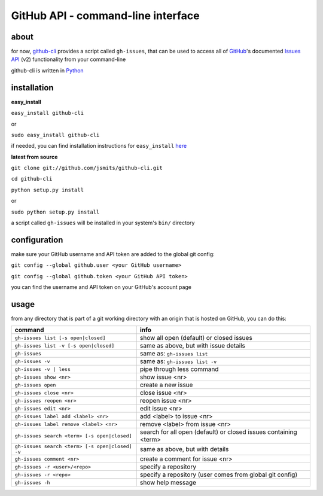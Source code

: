 GitHub API - command-line interface
===================================
about
*****
for now, `github-cli <http://github.com/jsmits/github-cli/>`_ provides a 
script called ``gh-issues``, that can be used to access all of `GitHub 
<http://www.github.com/>`_'s documented `Issues API 
<http://develop.github.com/p/issues.html>`_ (v2) functionality from your 
command-line

github-cli is written in `Python <http://www.python.org/>`_

installation
************

**easy_install**

``easy_install github-cli``

or

``sudo easy_install github-cli``

if needed, you can find installation instructions for ``easy_install`` `here
<http://pypi.python.org/pypi/setuptools/>`_

**latest from source**

``git clone git://github.com/jsmits/github-cli.git``

``cd github-cli``

``python setup.py install``

or

``sudo python setup.py install``

a script called ``gh-issues`` will be installed in your system's ``bin/`` directory

configuration
*************
make sure your GitHub username and API token are added to the global git 
config:

``git config --global github.user <your GitHub username>``

``git config --global github.token <your GitHub API token>``

you can find the username and API token on your GitHub's account page

usage
*****
from any directory that is part of a git working directory with an origin that
is hosted on GitHub, you can do this:

=============================================== ================================================================
command                                         info
=============================================== ================================================================
``gh-issues list [-s open|closed]``             show all open (default) or closed issues
``gh-issues list -v [-s open|closed]``          same as above, but with issue details
``gh-issues``                                   same as: ``gh-issues list``
``gh-issues -v``                                same as: ``gh-issues list -v``
``gh-issues -v | less``                         pipe through less command
``gh-issues show <nr>``                         show issue <nr>
``gh-issues open``                              create a new issue
``gh-issues close <nr>``                        close issue <nr>
``gh-issues reopen <nr>``                       reopen issue <nr>
``gh-issues edit <nr>``                         edit issue <nr>
``gh-issues label add <label> <nr>``            add <label> to issue <nr>
``gh-issues label remove <label> <nr>``         remove <label> from issue <nr>
``gh-issues search <term> [-s open|closed]``    search for all open (default) or closed issues containing <term>
``gh-issues search <term> [-s open|closed] -v`` same as above, but with details
``gh-issues comment <nr>``                      create a comment for issue <nr>
``gh-issues -r <user>/<repo>``                  specify a repository
``gh-issues -r <repo>``                         specify a repository (user comes from global git config)
``gh-issues -h``                                show help message
=============================================== ================================================================